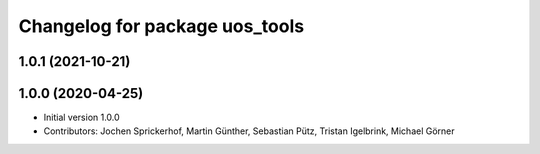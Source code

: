 ^^^^^^^^^^^^^^^^^^^^^^^^^^^^^^^
Changelog for package uos_tools
^^^^^^^^^^^^^^^^^^^^^^^^^^^^^^^

1.0.1 (2021-10-21)
------------------

1.0.0 (2020-04-25)
------------------
* Initial version 1.0.0
* Contributors: Jochen Sprickerhof, Martin Günther, Sebastian Pütz, Tristan Igelbrink, Michael Görner
